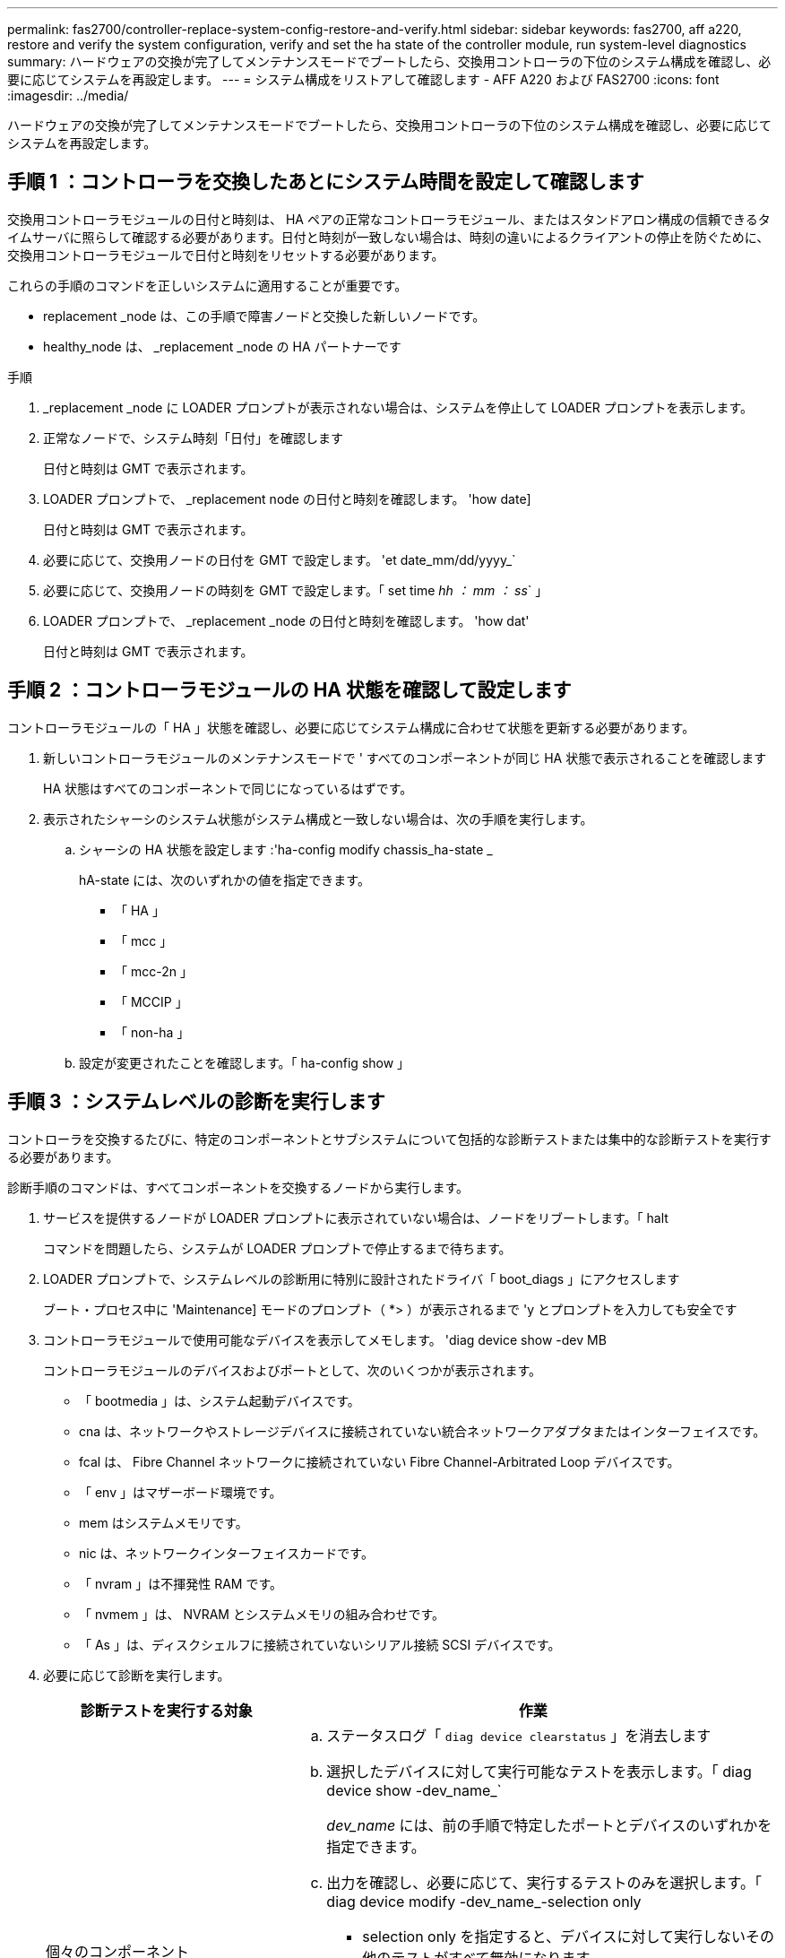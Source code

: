 ---
permalink: fas2700/controller-replace-system-config-restore-and-verify.html 
sidebar: sidebar 
keywords: fas2700, aff a220, restore and verify the system configuration, verify and set the ha state of the controller module, run system-level diagnostics 
summary: ハードウェアの交換が完了してメンテナンスモードでブートしたら、交換用コントローラの下位のシステム構成を確認し、必要に応じてシステムを再設定します。 
---
= システム構成をリストアして確認します - AFF A220 および FAS2700
:icons: font
:imagesdir: ../media/


[role="lead"]
ハードウェアの交換が完了してメンテナンスモードでブートしたら、交換用コントローラの下位のシステム構成を確認し、必要に応じてシステムを再設定します。



== 手順 1 ：コントローラを交換したあとにシステム時間を設定して確認します

[role="lead"]
交換用コントローラモジュールの日付と時刻は、 HA ペアの正常なコントローラモジュール、またはスタンドアロン構成の信頼できるタイムサーバに照らして確認する必要があります。日付と時刻が一致しない場合は、時刻の違いによるクライアントの停止を防ぐために、交換用コントローラモジュールで日付と時刻をリセットする必要があります。

これらの手順のコマンドを正しいシステムに適用することが重要です。

* replacement _node は、この手順で障害ノードと交換した新しいノードです。
* healthy_node は、 _replacement _node の HA パートナーです


.手順
. _replacement _node に LOADER プロンプトが表示されない場合は、システムを停止して LOADER プロンプトを表示します。
. 正常なノードで、システム時刻「日付」を確認します
+
日付と時刻は GMT で表示されます。

. LOADER プロンプトで、 _replacement node の日付と時刻を確認します。 'how date]
+
日付と時刻は GMT で表示されます。

. 必要に応じて、交換用ノードの日付を GMT で設定します。 'et date_mm/dd/yyyy_`
. 必要に応じて、交換用ノードの時刻を GMT で設定します。「 set time _hh ： mm ： ss_` 」
. LOADER プロンプトで、 _replacement _node の日付と時刻を確認します。 'how dat'
+
日付と時刻は GMT で表示されます。





== 手順 2 ：コントローラモジュールの HA 状態を確認して設定します

[role="lead"]
コントローラモジュールの「 HA 」状態を確認し、必要に応じてシステム構成に合わせて状態を更新する必要があります。

. 新しいコントローラモジュールのメンテナンスモードで ' すべてのコンポーネントが同じ HA 状態で表示されることを確認します
+
HA 状態はすべてのコンポーネントで同じになっているはずです。

. 表示されたシャーシのシステム状態がシステム構成と一致しない場合は、次の手順を実行します。
+
.. シャーシの HA 状態を設定します :'ha-config modify chassis_ha-state _
+
hA-state には、次のいずれかの値を指定できます。

+
*** 「 HA 」
*** 「 mcc 」
*** 「 mcc-2n 」
*** 「 MCCIP 」
*** 「 non-ha 」


.. 設定が変更されたことを確認します。「 ha-config show 」






== 手順 3 ：システムレベルの診断を実行します

[role="lead"]
コントローラを交換するたびに、特定のコンポーネントとサブシステムについて包括的な診断テストまたは集中的な診断テストを実行する必要があります。

診断手順のコマンドは、すべてコンポーネントを交換するノードから実行します。

. サービスを提供するノードが LOADER プロンプトに表示されていない場合は、ノードをリブートします。「 halt
+
コマンドを問題したら、システムが LOADER プロンプトで停止するまで待ちます。

. LOADER プロンプトで、システムレベルの診断用に特別に設計されたドライバ「 boot_diags 」にアクセスします
+
ブート・プロセス中に 'Maintenance] モードのプロンプト（ *> ）が表示されるまで 'y とプロンプトを入力しても安全です

. コントローラモジュールで使用可能なデバイスを表示してメモします。 'diag device show -dev MB
+
コントローラモジュールのデバイスおよびポートとして、次のいくつかが表示されます。

+
** 「 bootmedia 」は、システム起動デバイスです。
** cna は、ネットワークやストレージデバイスに接続されていない統合ネットワークアダプタまたはインターフェイスです。
** fcal は、 Fibre Channel ネットワークに接続されていない Fibre Channel-Arbitrated Loop デバイスです。
** 「 env 」はマザーボード環境です。
** mem はシステムメモリです。
** nic は、ネットワークインターフェイスカードです。
** 「 nvram 」は不揮発性 RAM です。
** 「 nvmem 」は、 NVRAM とシステムメモリの組み合わせです。
** 「 As 」は、ディスクシェルフに接続されていないシリアル接続 SCSI デバイスです。


. 必要に応じて診断を実行します。
+
[cols="1,2"]
|===
| 診断テストを実行する対象 | 作業 


 a| 
個々のコンポーネント
 a| 
.. ステータスログ「 `diag device clearstatus` 」を消去します
.. 選択したデバイスに対して実行可能なテストを表示します。「 diag device show -dev_name_`
+
_dev_name_ には、前の手順で特定したポートとデバイスのいずれかを指定できます。

.. 出力を確認し、必要に応じて、実行するテストのみを選択します。「 diag device modify -dev_name_-selection only
+
- selection only を指定すると、デバイスに対して実行しないその他のテストがすべて無効になります。

.. 選択したテストを実行します： 'ldiag device run -dev_name_`
+
テストが完了すると、次のメッセージが表示されます。

+
[listing]
----
*> <SLDIAG:_ALL_TESTS_COMPLETED>
----
.. 失敗したテストがないことを確認します。 'lddiag device status -dev_name_-llong -state failed'
+
テストに失敗した場合は、プロンプトに戻ります。失敗した場合は、そのステータスがすべて表示されます。





 a| 
同時に複数のコンポーネント
 a| 
.. 前の手順の出力で有効なデバイスと無効なデバイスを確認し、同時に実行するデバイスを決定します。
.. デバイスに対する個々のテストを一覧表示します。 'lddiag device show -dev_name_`
.. 出力を確認し、必要に応じて、実行するテストのみを選択します。「 diag device modify -dev_name_-selection only
+
- selection only を指定すると、デバイスに対して実行しないその他のテストがすべて無効になります。

.. テストが変更されたことを確認します。 'lddiag device show'
.. 同時に実行するデバイスごとに上記の手順を繰り返します。
.. すべてのデバイスで診断を実行します： 'lddiag device run
+

NOTE: 診断の実行を開始した後は、エントリを追加または変更しないでください。

+
テストが完了すると、次のメッセージが表示されます。

+
[listing]
----
*> <SLDIAG:_ALL_TESTS_COMPLETED>
----
.. ノードにハードウェアの問題がないことを確認します。「 diag device status -llong -state failed 」
+
テストに失敗した場合は、プロンプトに戻ります。失敗した場合は、そのステータスがすべて表示されます。



|===
. 前述の手順の結果に基づいて、次に進みます。
+
[cols="1,2"]
|===
| システムレベルの診断のテスト結果 | 作業 


 a| 
は失敗なしで完了しました
 a| 
.. ステータスログ「 `diag device clearstatus` 」を消去します
.. ログがクリアされたことを確認します。「 diag device status 」
+
次のデフォルトの応答が表示されます。

+
[listing]
----
SLDIAG: No log messages are present.
----
.. 保守モードを終了します :halt
+
LOADER プロンプトが表示されます。

+
これで、システムレベルの診断が完了しました。





 a| 
テストが失敗しました
 a| 
問題の原因を特定します

.. 保守モードを終了します :halt
.. クリーンシャットダウンを実行し、電源装置の接続を解除します。
.. システムレベルの診断を実行するための考慮事項をすべて確認するとともに、ケーブルがしっかりと接続されているか、ハードウェアコンポーネントがストレージシステムに適切に取り付けられているかを確認します。
.. 電源装置を再接続し、ストレージシステムの電源をオンにします。
.. システムレベルの診断テストを再実行します。


|===

